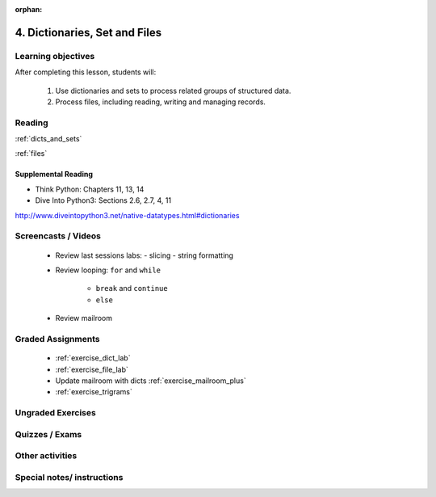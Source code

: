:orphan:

.. _course1_lesson04:

4. Dictionaries, Set and Files
==============================

Learning objectives
-------------------

After completing this lesson, students will:

 1. Use dictionaries and sets to process related groups of structured data.
 2. Process files, including reading, writing and managing records.

Reading
-------

:ref:`dicts_and_sets`

:ref:`files`

Supplemental Reading
....................

* Think Python: Chapters 11, 13, 14

* Dive Into Python3: Sections 2.6, 2.7, 4, 11

http://www.diveintopython3.net/native-datatypes.html#dictionaries


Screencasts / Videos
--------------------

 * Review last sessions labs:
   - slicing
   - string formatting

 * Review  looping: ``for`` and ``while``

    - ``break`` and ``continue``

    - ``else``

 * Review mailroom


Graded Assignments
------------------

 * :ref:`exercise_dict_lab`

 * :ref:`exercise_file_lab`

 * Update mailroom with dicts :ref:`exercise_mailroom_plus`

 * :ref:`exercise_trigrams`

Ungraded Exercises
------------------

Quizzes / Exams
---------------

Other activities
----------------


Special notes/ instructions
---------------------------

